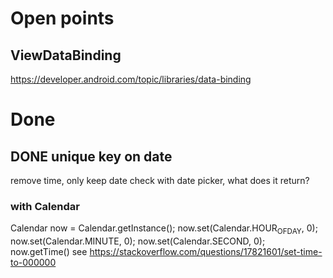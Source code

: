 * Open points
** ViewDataBinding
https://developer.android.com/topic/libraries/data-binding
* Done
** DONE unique key on date
remove time, only keep date
check with date picker, what does it return?
*** with Calendar
Calendar now = Calendar.getInstance();
        now.set(Calendar.HOUR_OF_DAY, 0);
        now.set(Calendar.MINUTE, 0);
        now.set(Calendar.SECOND, 0);
        now.getTime()
see https://stackoverflow.com/questions/17821601/set-time-to-000000
